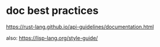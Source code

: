 
* doc best practices
https://rust-lang.github.io/api-guidelines/documentation.html

also: https://lisp-lang.org/style-guide/
